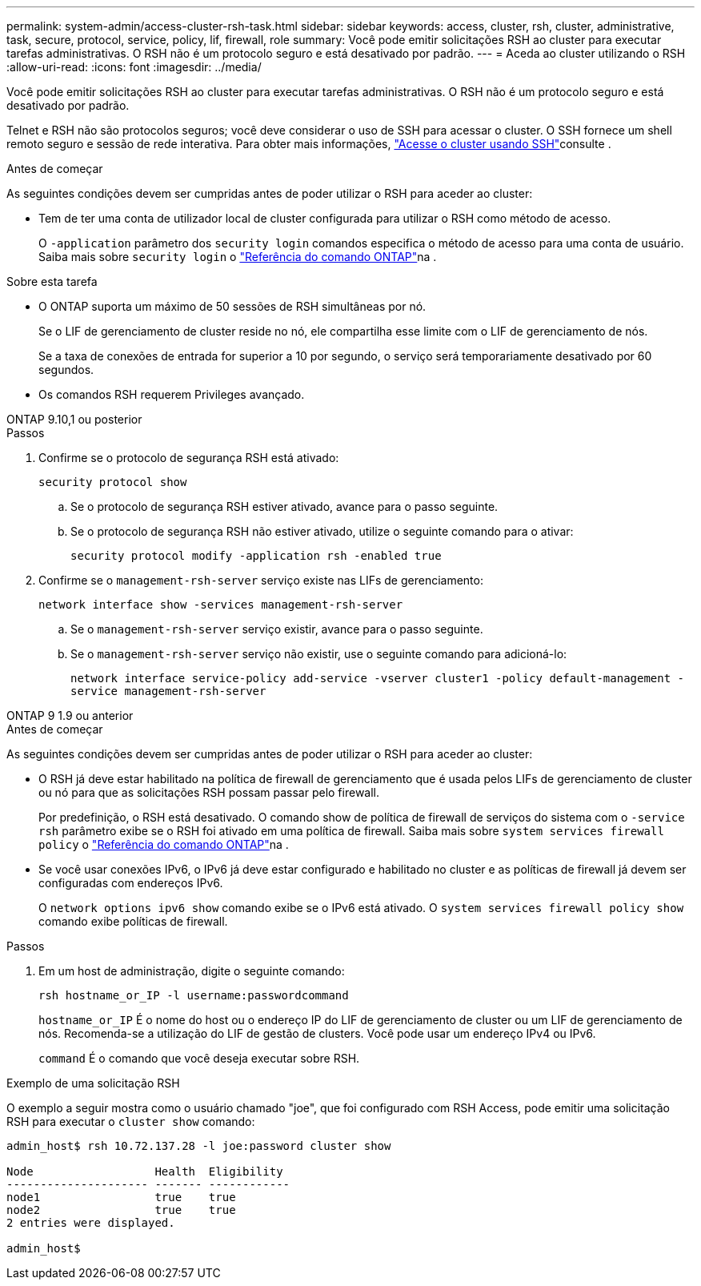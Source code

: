 ---
permalink: system-admin/access-cluster-rsh-task.html 
sidebar: sidebar 
keywords: access, cluster, rsh, cluster, administrative, task, secure, protocol, service, policy, lif, firewall, role 
summary: Você pode emitir solicitações RSH ao cluster para executar tarefas administrativas. O RSH não é um protocolo seguro e está desativado por padrão. 
---
= Aceda ao cluster utilizando o RSH
:allow-uri-read: 
:icons: font
:imagesdir: ../media/


[role="lead"]
Você pode emitir solicitações RSH ao cluster para executar tarefas administrativas. O RSH não é um protocolo seguro e está desativado por padrão.

Telnet e RSH não são protocolos seguros; você deve considerar o uso de SSH para acessar o cluster. O SSH fornece um shell remoto seguro e sessão de rede interativa. Para obter mais informações, link:./access-cluster-ssh-task.html["Acesse o cluster usando SSH"]consulte .

.Antes de começar
As seguintes condições devem ser cumpridas antes de poder utilizar o RSH para aceder ao cluster:

* Tem de ter uma conta de utilizador local de cluster configurada para utilizar o RSH como método de acesso.
+
O `-application` parâmetro dos `security login` comandos especifica o método de acesso para uma conta de usuário. Saiba mais sobre `security login` o link:https://docs.netapp.com/us-en/ontap-cli/search.html?q=security+login["Referência do comando ONTAP"^]na .



.Sobre esta tarefa
* O ONTAP suporta um máximo de 50 sessões de RSH simultâneas por nó.
+
Se o LIF de gerenciamento de cluster reside no nó, ele compartilha esse limite com o LIF de gerenciamento de nós.

+
Se a taxa de conexões de entrada for superior a 10 por segundo, o serviço será temporariamente desativado por 60 segundos.

* Os comandos RSH requerem Privileges avançado.


[role="tabbed-block"]
====
.ONTAP 9.10,1 ou posterior
--
.Passos
. Confirme se o protocolo de segurança RSH está ativado:
+
`security protocol show`

+
.. Se o protocolo de segurança RSH estiver ativado, avance para o passo seguinte.
.. Se o protocolo de segurança RSH não estiver ativado, utilize o seguinte comando para o ativar:
+
`security protocol modify -application rsh -enabled true`



. Confirme se o `management-rsh-server` serviço existe nas LIFs de gerenciamento:
+
`network interface show -services management-rsh-server`

+
.. Se o `management-rsh-server` serviço existir, avance para o passo seguinte.
.. Se o `management-rsh-server` serviço não existir, use o seguinte comando para adicioná-lo:
+
`network interface service-policy add-service -vserver cluster1 -policy default-management -service management-rsh-server`





--
.ONTAP 9 1.9 ou anterior
--
.Antes de começar
As seguintes condições devem ser cumpridas antes de poder utilizar o RSH para aceder ao cluster:

* O RSH já deve estar habilitado na política de firewall de gerenciamento que é usada pelos LIFs de gerenciamento de cluster ou nó para que as solicitações RSH possam passar pelo firewall.
+
Por predefinição, o RSH está desativado. O comando show de política de firewall de serviços do sistema com o `-service rsh` parâmetro exibe se o RSH foi ativado em uma política de firewall. Saiba mais sobre `system services firewall policy` o link:https://docs.netapp.com/us-en/ontap-cli/search.html?q=system+services+firewall+policy["Referência do comando ONTAP"^]na .

* Se você usar conexões IPv6, o IPv6 já deve estar configurado e habilitado no cluster e as políticas de firewall já devem ser configuradas com endereços IPv6.
+
O `network options ipv6 show` comando exibe se o IPv6 está ativado. O `system services firewall policy show` comando exibe políticas de firewall.



.Passos
. Em um host de administração, digite o seguinte comando:
+
`rsh hostname_or_IP -l username:passwordcommand`

+
`hostname_or_IP` É o nome do host ou o endereço IP do LIF de gerenciamento de cluster ou um LIF de gerenciamento de nós. Recomenda-se a utilização do LIF de gestão de clusters. Você pode usar um endereço IPv4 ou IPv6.

+
`command` É o comando que você deseja executar sobre RSH.



--
====
.Exemplo de uma solicitação RSH
O exemplo a seguir mostra como o usuário chamado "joe", que foi configurado com RSH Access, pode emitir uma solicitação RSH para executar o `cluster show` comando:

[listing]
----

admin_host$ rsh 10.72.137.28 -l joe:password cluster show

Node                  Health  Eligibility
--------------------- ------- ------------
node1                 true    true
node2                 true    true
2 entries were displayed.

admin_host$
----